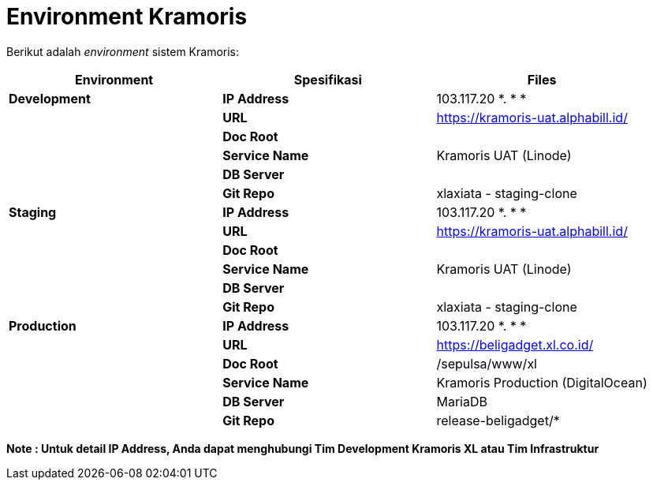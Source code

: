 = Environment Kramoris

Berikut adalah _environment_ sistem Kramoris:

|===
| *Environment* | *Spesifikasi* | *Files*

| *Development*
| *IP Address*
| 103.117.20 *. * *

|
| *URL*
| https://kramoris-uat.alphabill.id/[]

|
| *Doc Root*
|

|
| *Service Name*
| Kramoris UAT (Linode)

|
| *DB Server*
|

|
| *Git Repo*
| xlaxiata - staging-clone

| *Staging*
| *IP Address*
| 103.117.20 *. * *

|
| *URL*
| https://kramoris-uat.alphabill.id/[]

|
| *Doc Root*
|

|
| *Service Name*
| Kramoris UAT (Linode)

|
| *DB Server*
|

|
| *Git Repo*
| xlaxiata - staging-clone

| *Production*
| *IP Address*
| 103.117.20 *. * *

|
| *URL*
| https://beligadget.xl.co.id/[]

|
| *Doc Root*
| /sepulsa/www/xl

|
| *Service Name*
| Kramoris Production (DigitalOcean)

|
| *DB Server*
| MariaDB

|
| *Git Repo*
| release-beligadget/*
|===

*Note : Untuk detail IP Address, Anda dapat menghubungi Tim Development Kramoris XL atau Tim Infrastruktur*
